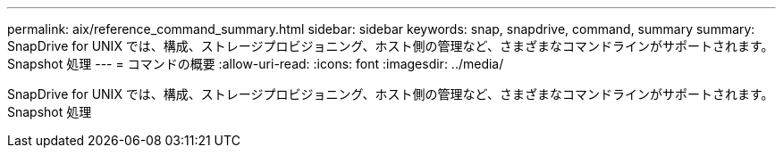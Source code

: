 ---
permalink: aix/reference_command_summary.html 
sidebar: sidebar 
keywords: snap, snapdrive, command, summary 
summary: SnapDrive for UNIX では、構成、ストレージプロビジョニング、ホスト側の管理など、さまざまなコマンドラインがサポートされます。 Snapshot 処理 
---
= コマンドの概要
:allow-uri-read: 
:icons: font
:imagesdir: ../media/


[role="lead"]
SnapDrive for UNIX では、構成、ストレージプロビジョニング、ホスト側の管理など、さまざまなコマンドラインがサポートされます。 Snapshot 処理
